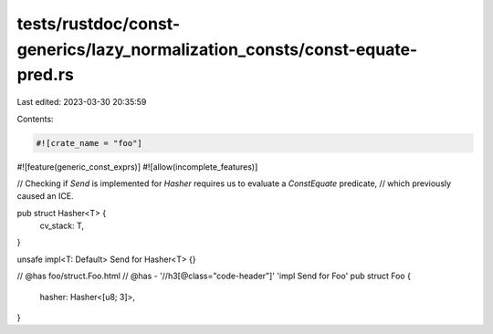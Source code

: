 tests/rustdoc/const-generics/lazy_normalization_consts/const-equate-pred.rs
===========================================================================

Last edited: 2023-03-30 20:35:59

Contents:

.. code-block:: rs

    #![crate_name = "foo"]
#![feature(generic_const_exprs)]
#![allow(incomplete_features)]

// Checking if `Send` is implemented for `Hasher` requires us to evaluate a `ConstEquate` predicate,
// which previously caused an ICE.

pub struct Hasher<T> {
    cv_stack: T,
}

unsafe impl<T: Default> Send for Hasher<T> {}

// @has foo/struct.Foo.html
// @has - '//h3[@class="code-header"]' 'impl Send for Foo'
pub struct Foo {
    hasher: Hasher<[u8; 3]>,
}


